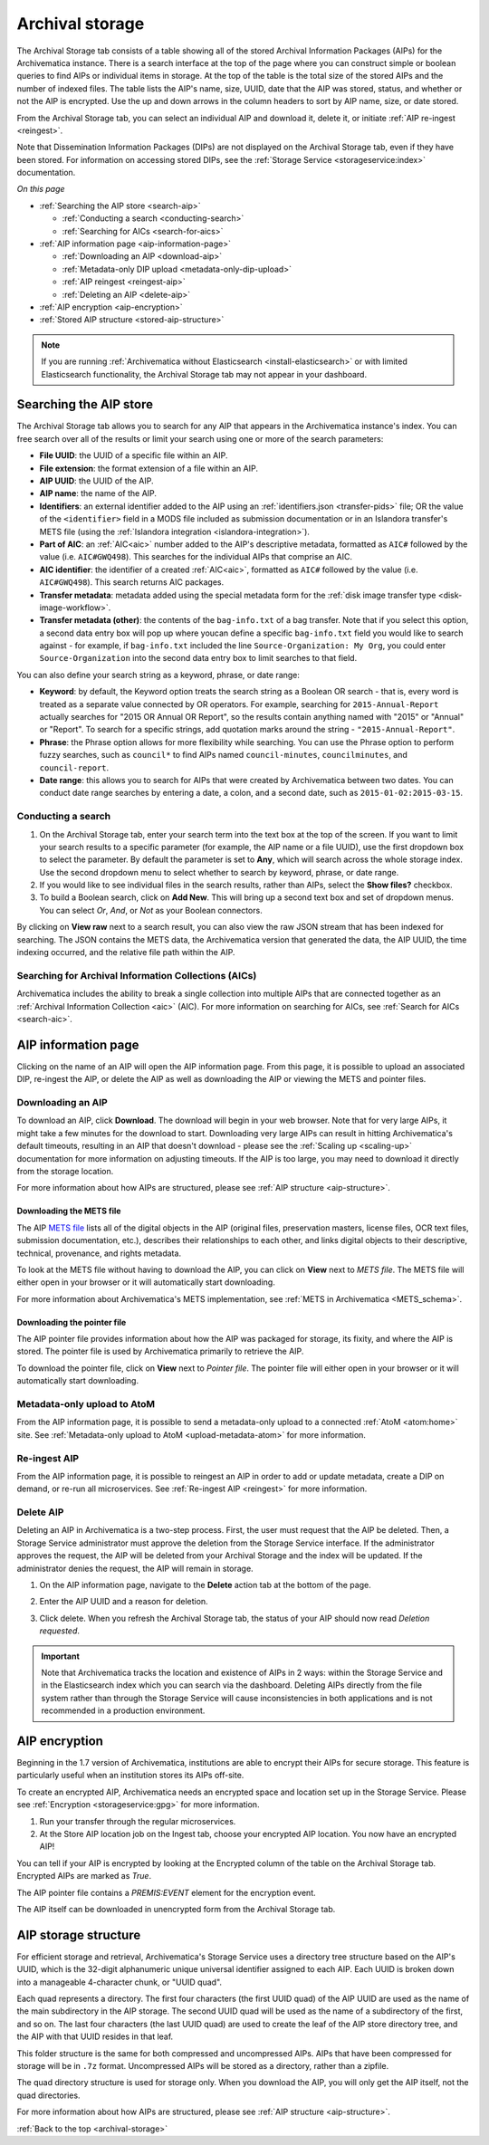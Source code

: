 .. _archival-storage:

================
Archival storage
================

The Archival Storage tab consists of a table showing all of the stored Archival
Information Packages (AIPs) for the Archivematica instance. There is a search
interface at the top of the page where you can construct simple or boolean
queries to find AIPs or individual items in storage. At the top of the table is
the total size of the stored AIPs and the number of indexed files. The table
lists the AIP's name, size, UUID, date that the AIP was stored, status, and
whether or not the AIP is encrypted. Use the up and down arrows in the column
headers to sort by AIP name, size, or date stored.

.. image:: images/archival-storage-tab.*
   :align: center
   :width: 60%
   :alt: The Archival Storage tab showing a table of five AIPs that have been stored.

From the Archival Storage tab, you can select an individual AIP and download it,
delete it, or initiate :ref:`AIP re-ingest <reingest>`.

Note that Dissemination Information Packages (DIPs) are not displayed on the
Archival Storage tab, even if they have been stored. For information on
accessing stored DIPs, see the :ref:`Storage Service <storageservice:index>`
documentation.

*On this page*

* :ref:`Searching the AIP store <search-aip>`

  * :ref:`Conducting a search <conducting-search>`
  * :ref:`Searching for AICs <search-for-aics>`

* :ref:`AIP information page <aip-information-page>`

  * :ref:`Downloading an AIP <download-aip>`
  * :ref:`Metadata-only DIP upload <metadata-only-dip-upload>`
  * :ref:`AIP reingest <reingest-aip>`
  * :ref:`Deleting an AIP <delete-aip>`

* :ref:`AIP encryption <aip-encryption>`
* :ref:`Stored AIP structure <stored-aip-structure>`

.. note::

   If you are running :ref:`Archivematica without Elasticsearch
   <install-elasticsearch>` or with limited Elasticsearch functionality, the
   Archival Storage tab may not appear in your dashboard.

.. _search-aip:

Searching the AIP store
-----------------------

The Archival Storage tab allows you to search for any AIP that appears in the
Archivematica instance's index. You can free search over all of the results or
limit your search using one or more of the search parameters:

* **File UUID**: the UUID of a specific file within an AIP.
* **File extension**: the format extension of a file within an AIP.
* **AIP UUID**: the UUID of the AIP.
* **AIP name**: the name of the AIP.
* **Identifiers**: an external identifier added to the AIP using an
  :ref:`identifiers.json <transfer-pids>` file; OR the value of the
  ``<identifier>`` field in a MODS file included as submission documentation or
  in an Islandora transfer's METS file (using the
  :ref:`Islandora integration <islandora-integration>`).
* **Part of AIC**: an :ref:`AIC<aic>` number added to the AIP's descriptive
  metadata, formatted as ``AIC#`` followed by the value (i.e. ``AIC#GWQ498``).
  This searches for the individual AIPs that comprise an AIC.
* **AIC identifier**: the identifier of a created :ref:`AIC<aic>`, formatted as
  ``AIC#`` followed by the value (i.e. ``AIC#GWQ498``). This search returns AIC
  packages.
* **Transfer metadata**: metadata added using the special metadata form for the
  :ref:`disk image transfer type <disk-image-workflow>`.
* **Transfer metadata (other)**: the contents of the ``bag-info.txt`` of a bag
  transfer. Note that if you select this option, a second data entry box will
  pop up where youcan define a specific ``bag-info.txt`` field you would like
  to search against - for example, if ``bag-info.txt`` included the line
  ``Source-Organization: My Org``, you could enter ``Source-Organization`` into
  the second data entry box to limit searches to that field.

You can also define your search string as a keyword, phrase, or date range:

* **Keyword**: by default, the Keyword option treats the search string as a
  Boolean OR search - that is, every word is treated as a separate value connected by OR
  operators. For example, searching for ``2015-Annual-Report`` actually searches
  for "2015 OR Annual OR Report", so the results contain anything named with
  "2015" or "Annual" or "Report". To search for a specific strings, add quotation marks
  around the string - ``"2015-Annual-Report"``.
* **Phrase**: the Phrase option allows for more flexibility while searching. You
  can use the Phrase option to perform fuzzy searches, such as ``council*`` to
  find AIPs named ``council-minutes``, ``councilminutes``, and
  ``council-report``.
* **Date range**: this allows you to search for AIPs that were created by
  Archivematica between two dates. You can conduct date range searches by
  entering a date, a colon, and a second date, such as
  ``2015-01-02:2015-03-15``.

.. _conducting-search:

Conducting a search
^^^^^^^^^^^^^^^^^^^

#. On the Archival Storage tab, enter your search term into the text box at the
   top of the screen. If you want to limit your search results to a specific
   parameter (for example, the AIP name or a file UUID), use the first dropdown
   box to select the parameter. By default the parameter is set to **Any**,
   which will search across the whole storage index. Use the second dropdown
   menu to select whether to search by keyword, phrase, or date range.

#. If you would like to see individual files in the search results, rather than
   AIPs, select the **Show files?** checkbox.

#. To build a Boolean search, click on **Add New**. This will bring up a second
   text box and set of dropdown menus. You can select *Or*, *And*, or *Not* as
   your Boolean connectors.

.. image:: images/search-archival-storage.*
  :align: center
  :width: 80%
  :alt: The Archival Storage tab showing the results for a specific AIP UUID and the .png file extension. There is one result.

By clicking on **View raw** next to a search result, you can also view the raw
JSON stream that has been indexed for searching. The JSON contains the METS
data, the Archivematica version that generated the data, the AIP UUID, the time
indexing occurred, and the relative file path within the AIP.

.. _search-for-aics:

Searching for Archival Information Collections (AICs)
^^^^^^^^^^^^^^^^^^^^^^^^^^^^^^^^^^^^^^^^^^^^^^^^^^^^^

Archivematica includes the ability to break a single collection into multiple
AIPs that are connected together as an :ref:`Archival Information Collection
<aic>` (AIC). For more information on searching for AICs, see :ref:`Search for
AICs <search-aic>`.

.. _aip-information-page:

AIP information page
--------------------

Clicking on the name of an AIP will open the AIP information page. From this
page, it is possible to upload an associated DIP, re-ingest the AIP, or delete
the AIP as well as downloading the AIP or viewing the METS and pointer files.

.. image:: images/aip-information-page.*
   :align: center
   :width: 80%
   :alt: The information page for an AIP.

.. _download-aip:

Downloading an AIP
^^^^^^^^^^^^^^^^^^

To download an AIP, click **Download**. The download will begin in your web
browser. Note that for very large AIPs, it might take a few minutes for the
download to start. Downloading very large AIPs can result in hitting
Archivematica's default timeouts, resulting in an AIP that doesn't download -
please see the :ref:`Scaling up <scaling-up>` documentation for more information
on adjusting timeouts. If the AIP is too large, you may need to download it
directly from the storage location.

For more information about how AIPs are structured, please see :ref:`AIP
structure <aip-structure>`.

.. _download-mets:

Downloading the METS file
+++++++++++++++++++++++++

The AIP `METS file`_ lists all of the digital objects in the AIP (original
files, preservation masters, license files, OCR text files, submission
documentation, etc.), describes their relationships to each other, and links
digital objects to their descriptive, technical, provenance, and rights
metadata.

To look at the METS file without having to download the AIP, you can click on
**View** next to *METS file*. The METS file will either open in your browser or
it will automatically start downloading.

For more information about Archivematica's METS implementation, see :ref:`METS
in Archivematica <METS_schema>`.

.. _download-pointer:

Downloading the pointer file
++++++++++++++++++++++++++++

The AIP pointer file provides information about how the AIP was packaged for
storage, its fixity, and where the AIP is stored. The pointer file is used by
Archivematica primarily to retrieve the AIP.

To download the pointer file, click on **View** next to *Pointer file*. The
pointer file will either open in your browser or it will automatically start
downloading.

.. _metadata-only-dip-upload:

Metadata-only upload to AtoM
^^^^^^^^^^^^^^^^^^^^^^^^^^^^

From the AIP information page, it is possible to send a metadata-only upload to
a connected :ref:`AtoM <atom:home>` site. See :ref:`Metadata-only upload to AtoM
<upload-metadata-atom>` for more information.

.. _reingest-aip:

Re-ingest AIP
^^^^^^^^^^^^^

From the AIP information page, it is possible to reingest an AIP in order to add
or update metadata, create a DIP on demand, or re-run all microservices. See
:ref:`Re-ingest AIP <reingest>` for more information.

.. _delete-aip:

Delete AIP
^^^^^^^^^^

Deleting an AIP in Archivematica is a two-step process. First, the user must
request that the AIP be deleted. Then, a Storage Service administrator must
approve the deletion from the Storage Service interface. If the administrator
approves the request, the AIP will be deleted from your Archival Storage and
the index will be updated. If the administrator denies the request, the AIP
will remain in storage.

#. On the AIP information page, navigate to the **Delete** action tab at the
   bottom of the page.

   .. image:: images/DeleteButton.*
      :align: center
      :width: 80%
      :alt:  Dashboard request to delete AIP

#. Enter the AIP UUID and a reason for deletion.

   .. image:: images/ReasonDelete.*
      :align: center
      :width: 80%
      :alt: Give a reason for deletion

#. Click delete. When you refresh the Archival Storage tab, the status of your
   AIP should now read *Deletion requested*.

.. important::

   Note that Archivematica tracks the location and existence of AIPs in 2 ways:
   within the Storage Service and in the Elasticsearch index which you can
   search via the dashboard. Deleting AIPs directly from the file system rather
   than through the Storage Service will cause inconsistencies in both
   applications and is not recommended in a production environment.

.. _aip-encryption:

AIP encryption
--------------

Beginning in the 1.7 version of Archivematica, institutions are able to encrypt
their AIPs for secure storage. This feature is particularly useful when an
institution stores its AIPs off-site.

To create an encrypted AIP, Archivematica needs an encrypted space and location
set up in the Storage Service. Please see :ref:`Encryption <storageservice:gpg>`
for more information.

#. Run your transfer through the regular microservices.

#. At the Store AIP location job on the Ingest tab, choose your encrypted AIP
   location. You now have an encrypted AIP!

You can tell if your AIP is encrypted by looking at the Encrypted column of the
table on the Archival Storage tab. Encrypted AIPs are marked as *True*.

.. image:: images/ArchiStorEncryptedColumn.*
   :align: center
   :width: 80%
   :alt: Archival storage tab showing encrypted AIP

The AIP pointer file contains a `PREMIS:EVENT` element for the encryption event.

The AIP itself can be downloaded in unencrypted form from the Archival Storage
tab.

.. _stored-aip-structure:

AIP storage structure
---------------------

For efficient storage and retrieval, Archivematica's Storage Service uses a
directory tree structure based on the AIP's UUID, which is the 32-digit
alphanumeric unique universal identifier assigned to each AIP. Each UUID is
broken down into a manageable 4-character chunk, or "UUID quad".

.. image:: images/AIP-quad-directories.*
   :align: center
   :width: 80%
   :alt: Screenshot of a file browser showing the AIP quad directories, with the lowest-level directory open to show the AIP package.

Each quad represents a directory. The first four characters (the first UUID
quad) of the AIP UUID are used as the name of the main subdirectory in the AIP
storage. The second UUID quad will be used as the name of a subdirectory of the
first, and so on. The last four characters (the last UUID quad) are used to
create the leaf of the AIP store directory tree, and the AIP with that UUID
resides in that leaf.

This folder structure is the same for both compressed and uncompressed AIPs.
AIPs that have been compressed for storage will be in ``.7z`` format.
Uncompressed AIPs will be stored as a directory, rather than a zipfile.

The quad directory structure is used for storage only. When you download the
AIP, you will only get the AIP itself, not the quad directories.

For more information about how AIPs are structured, please see :ref:`AIP
structure <aip-structure>`.

:ref:`Back to the top <archival-storage>`

.. _METS file: http://www.loc.gov/standards/mets/

